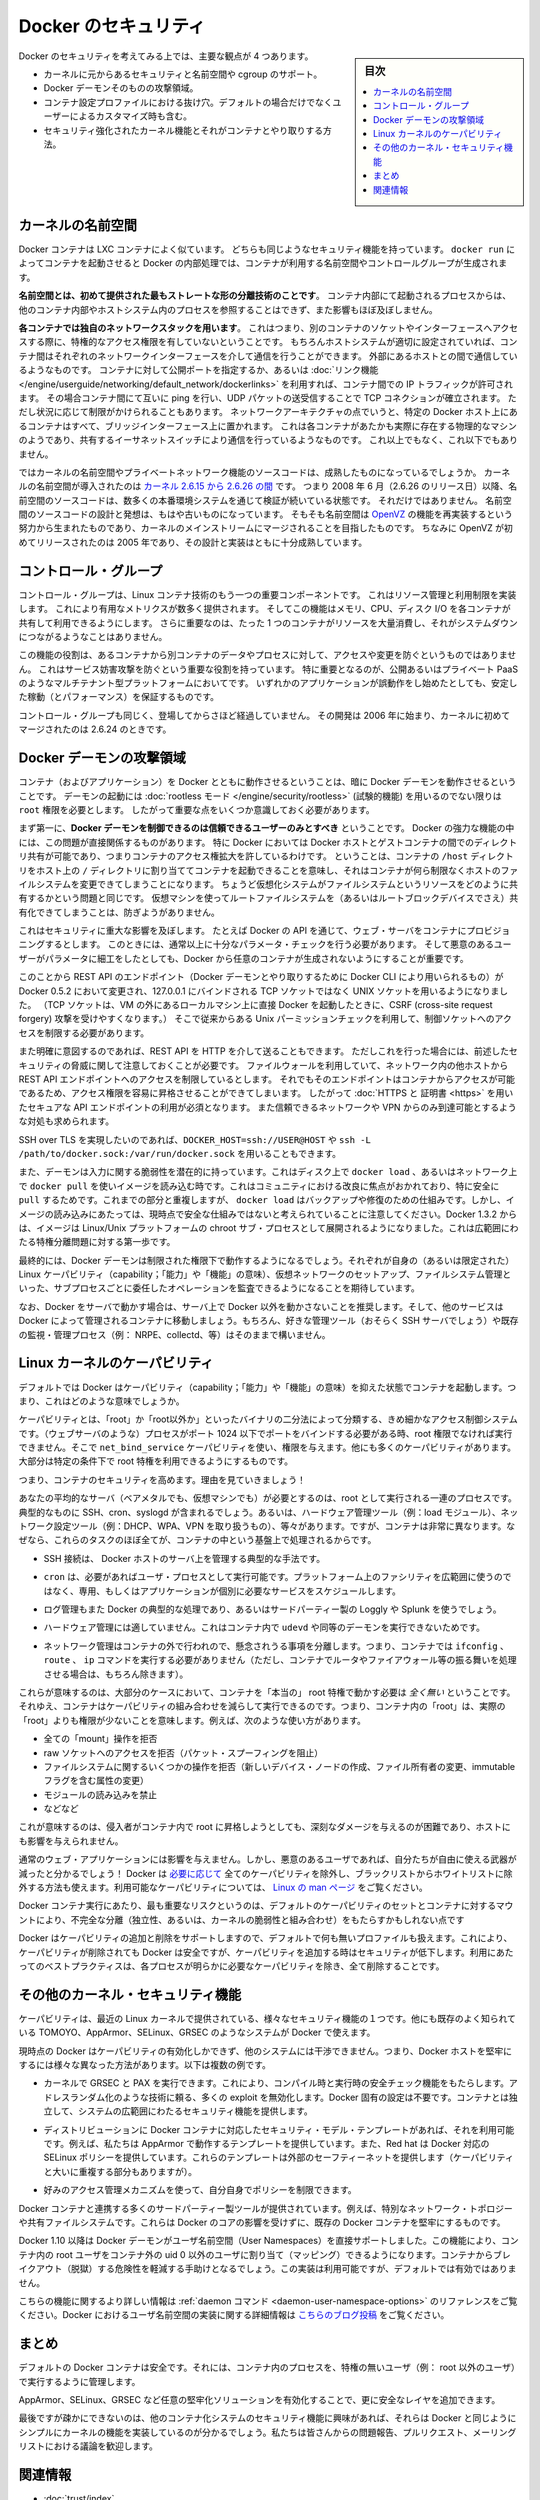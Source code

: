 .. -*- coding: utf-8 -*-
.. URL: https://docs.docker.com/engine/security/security/
.. SOURCE: https://github.com/docker/docker/blob/master/docs/security/security.md
   doc version: 1.12
      https://github.com/docker/docker/commits/master/docs/security/security.md
.. check date: 2016/06/14
.. Commits on May 12, 2016 73d96a6b17b1fb8af71dc68d78e50f88b89f4167
.. -------------------------------------------------------------------

.. Docker Security

.. _security-docker-security:

=======================================
Docker のセキュリティ
=======================================

.. sidebar:: 目次

   .. contents:: 
       :depth: 3
       :local:

.. There are four major areas to consider when reviewing Docker security:

Docker のセキュリティを考えてみる上では、主要な観点が 4 つあります。

.. - the intrinsic security of the kernel and its support for
     namespaces and cgroups;
   - the attack surface of the Docker daemon itself;
   - loopholes in the container configuration profile, either by default,
     or when customized by users.
   - the "hardening" security features of the kernel and how they
     interact with containers.

* カーネルに元からあるセキュリティと名前空間や cgroup のサポート。
* Docker デーモンそのものの攻撃領域。
* コンテナ設定プロファイルにおける抜け穴。デフォルトの場合だけでなくユーザーによるカスタマイズ時も含む。
* セキュリティ強化されたカーネル機能とそれがコンテナとやり取りする方法。

.. Kernel namespaces

.. _security-kernel-namespaces:

カーネルの名前空間
====================

.. Docker containers are very similar to LXC containers, and they have
   similar security features. When you start a container with
   `docker run`, behind the scenes Docker creates a set of namespaces and control
   groups for the container.

Docker コンテナは LXC コンテナによく似ています。
どちらも同じようなセキュリティ機能を持っています。
``docker run`` によってコンテナを起動させると Docker の内部処理では、コンテナが利用する名前空間やコントロールグループが生成されます。

.. **Namespaces provide the first and most straightforward form of
   isolation**: processes running within a container cannot see, and even
   less affect, processes running in another container, or in the host
   system.

**名前空間とは、初めて提供された最もストレートな形の分離技術のことです**。
コンテナ内部にて起動されるプロセスからは、他のコンテナ内部やホストシステム内のプロセスを参照することはできず、また影響もほぼ及ぼしません。

.. **Each container also gets its own network stack**, meaning that a
   container doesn't get privileged access to the sockets or interfaces
   of another container. Of course, if the host system is setup
   accordingly, containers can interact with each other through their
   respective network interfaces — just like they can interact with
   external hosts. When you specify public ports for your containers or use
   [*links*](../../network/links.md)
   then IP traffic is allowed between containers. They can ping each other,
   send/receive UDP packets, and establish TCP connections, but that can be
   restricted if necessary. From a network architecture point of view, all
   containers on a given Docker host are sitting on bridge interfaces. This
   means that they are just like physical machines connected through a
   common Ethernet switch; no more, no less.

**各コンテナでは独自のネットワークスタックを用います**。
これはつまり、別のコンテナのソケットやインターフェースへアクセスする際に、特権的なアクセス権限を有していないということです。
もちろんホストシステムが適切に設定されていれば、コンテナ間はそれぞれのネットワークインターフェースを介して通信を行うことができます。
外部にあるホストとの間で通信しているようなものです。
コンテナに対して公開ポートを指定するか、あるいは :doc:`リンク機能 </engine/userguide/networking/default_network/dockerlinks>` を利用すれば、コンテナ間での IP トラフィックが許可されます。
その場合コンテナ間にて互いに ping を行い、UDP パケットの送受信することで TCP コネクションが確立されます。
ただし状況に応じて制限がかけられることもあります。
ネットワークアーキテクチャの点でいうと、特定の Docker ホスト上にあるコンテナはすべて、ブリッジインターフェース上に置かれます。
これは各コンテナがあたかも実際に存在する物理的なマシンのようであり、共有するイーサネットスイッチにより通信を行っているようなものです。
これ以上でもなく、これ以下でもありません。

.. How mature is the code providing kernel namespaces and private
   networking? Kernel namespaces were introduced [between kernel version
   2.6.15 and
   2.6.26](http://man7.org/linux/man-pages/man7/namespaces.7.html).
   This means that since July 2008 (date of the 2.6.26 release
   ), namespace code has been exercised and scrutinized on a large
   number of production systems. And there is more: the design and
   inspiration for the namespaces code are even older. Namespaces are
   actually an effort to reimplement the features of [OpenVZ](
   http://en.wikipedia.org/wiki/OpenVZ) in such a way that they could be
   merged within the mainstream kernel. And OpenVZ was initially released
   in 2005, so both the design and the implementation are pretty mature.

ではカーネルの名前空間やプライベートネットワーク機能のソースコードは、成熟したものになっているでしょうか。
カーネルの名前空間が導入されたのは `カーネル 2.6.15 から 2.6.26 の間 <http://lxc.sourceforge.net/index.php/about/kernel-namespaces/>`_  です。
つまり 2008 年 6 月（2.6.26 のリリース日）以降、名前空間のソースコードは、数多くの本番環境システムを通じて検証が続いている状態です。
それだけではありません。
名前空間のソースコードの設計と発想は、もはや古いものになっています。
そもそも名前空間は `OpenVZ <http://ja.wikipedia.org/wiki/OpenVZ>`_ の機能を再実装するという努力から生まれたものであり、カーネルのメインストリームにマージされることを目指したものです。
ちなみに OpenVZ が初めてリリースされたのは 2005 年であり、その設計と実装はともに十分成熟しています。

.. Control groups

.. _security-control-groups:

コントロール・グループ
==============================

.. Control Groups are another key component of Linux Containers. They
   implement resource accounting and limiting. They provide many
   useful metrics, but they also help ensure that each container gets
   its fair share of memory, CPU, disk I/O; and, more importantly, that a
   single container cannot bring the system down by exhausting one of those
   resources.

コントロール・グループは、Linux コンテナ技術のもう一つの重要コンポーネントです。
これはリソース管理と利用制限を実装します。
これにより有用なメトリクスが数多く提供されます。
そしてこの機能はメモリ、CPU、ディスク I/O を各コンテナが共有して利用できるようにします。
さらに重要なのは、たった 1 つのコンテナがリソースを大量消費し、それがシステムダウンにつながるようなことはありません。

.. So while they do not play a role in preventing one container from
   accessing or affecting the data and processes of another container, they
   are essential to fend off some denial-of-service attacks. They are
   particularly important on multi-tenant platforms, like public and
   private PaaS, to guarantee a consistent uptime (and performance) even
   when some applications start to misbehave.

この機能の役割は、あるコンテナから別コンテナのデータやプロセスに対して、アクセスや変更を防ぐというものではありません。
これはサービス妨害攻撃を防ぐという重要な役割を持っています。
特に重要となるのが、公開あるいはプライベート PaaS のようなマルチテナント型プラットフォームにおいてです。
いずれかのアプリケーションが誤動作をし始めたとしても、安定した稼動（とパフォーマンス）を保証するものです。

.. Control Groups have been around for a while as well: the code was
   started in 2006, and initially merged in kernel 2.6.24.

コントロール・グループも同じく、登場してからさほど経過していません。
その開発は 2006 年に始まり、カーネルに初めてマージされたのは 2.6.24 のときです。

.. Docker daemon attack surface

.. _docker-daemon-attack-surface:

Docker デーモンの攻撃領域
==============================

.. Running containers (and applications) with Docker implies running the
   Docker daemon. This daemon requires `root` privileges unless you opt-in
   to [Rootless mode](rootless.md) (experimental), and you should therefore
   be aware of some important details.

コンテナ（およびアプリケーション）を Docker とともに動作させるということは、暗に Docker デーモンを動作させるということです。
デーモンの起動には :doc:`rootless モード </engine/security/rootless>` (試験的機能) を用いるのでない限りは ``root`` 権限を必要とします。
したがって重要な点をいくつか意識しておく必要があります。

.. First of all, **only trusted users should be allowed to control your
   Docker daemon**. This is a direct consequence of some powerful Docker
   features. Specifically, Docker allows you to share a directory between
   the Docker host and a guest container; and it allows you to do so
   without limiting the access rights of the container. This means that you
   can start a container where the `/host` directory is the `/` directory
   on your host; and the container can alter your host filesystem
   without any restriction. This is similar to how virtualization systems
   allow filesystem resource sharing. Nothing prevents you from sharing your
   root filesystem (or even your root block device) with a virtual machine.

まず第一に、**Docker デーモンを制御できるのは信頼できるユーザーのみとすべき** ということです。
Docker の強力な機能の中には、この問題が直接関係するものがあります。
特に Docker においては Docker ホストとゲストコンテナの間でのディレクトリ共有が可能であり、つまりコンテナのアクセス権拡大を許しているわけです。
ということは、コンテナの ``/host`` ディレクトリをホスト上の ``/`` ディレクトリに割り当ててコンテナを起動できることを意味し、それはコンテナが何ら制限なくホストのファイルシステムを変更できてしまうことになります。
ちょうど仮想化システムがファイルシステムというリソースをどのように共有するかという問題と同じです。
仮想マシンを使ってルートファイルシステムを（あるいはルートブロックデバイスでさえ）共有化できてしまうことは、防ぎようがありません。

.. This has a strong security implication: for example, if you instrument Docker
   from a web server to provision containers through an API, you should be
   even more careful than usual with parameter checking, to make sure that
   a malicious user cannot pass crafted parameters causing Docker to create
   arbitrary containers.

これはセキュリティに重大な影響を及ぼします。
たとえば Docker の API を通じて、ウェブ・サーバをコンテナにプロビジョニングするとします。
このときには、通常以上に十分なパラメータ・チェックを行う必要があります。
そして悪意のあるユーザーがパラメータに細工をしたとしても、Docker から任意のコンテナが生成されないようにすることが重要です。

.. For this reason, the REST API endpoint (used by the Docker CLI to
   communicate with the Docker daemon) changed in Docker 0.5.2, and now
   uses a UNIX socket instead of a TCP socket bound on 127.0.0.1 (the
   latter being prone to cross-site request forgery attacks if you happen to run
   Docker directly on your local machine, outside of a VM). You can then
   use traditional UNIX permission checks to limit access to the control
   socket.

このことから REST API のエンドポイント（Docker デーモンとやり取りするために Docker CLI により用いられるもの）が Docker 0.5.2 において変更され、127.0.0.1 にバインドされる TCP ソケットではなく UNIX ソケットを用いるようになりました。
（TCP ソケットは、VM の外にあるローカルマシン上に直接 Docker を起動したときに、CSRF (cross-site request forgery) 攻撃を受けやすくなります。）
そこで従来からある Unix パーミッションチェックを利用して、制御ソケットへのアクセスを制限する必要があります。

.. You can also expose the REST API over HTTP if you explicitly decide to do so.
   However, if you do that, be aware of the above mentioned security
   implications.
   Note that even if you have a firewall to limit accesses to the REST API 
   endpoint from other hosts in the network, the endpoint can be still accessible
   from containers, and it can easily result in the privilege escalation.
   Therefore it is *mandatory* to secure API endpoints with 
   [HTTPS and certificates](https.md).
   It is also recommended to ensure that it is reachable only from a trusted
   network or VPN.

また明確に意図するのであれば、REST API を HTTP を介して送ることもできます。
ただしこれを行った場合には、前述したセキュリティの脅威に関して注意しておくことが必要です。
ファイルウォールを利用していて、ネットワーク内の他ホストから REST API エンドポイントへのアクセスを制限しているとします。
それでもそのエンドポイントはコンテナからアクセスが可能であるため、アクセス権限を容易に昇格させることができてしまいます。
したがって :doc:`HTTPS と 証明書 <https>` を用いたセキュアな API エンドポイントの利用が必須となります。
また信頼できるネットワークや VPN からのみ到達可能とするような対処も求められます。

.. You can also use `DOCKER_HOST=ssh://USER@HOST` or `ssh -L /path/to/docker.sock:/var/run/docker.sock`
   instead if you prefer SSH over TLS.

SSH over TLS を実現したいのであれば、``DOCKER_HOST=ssh://USER@HOST`` や ``ssh -L /path/to/docker.sock:/var/run/docker.sock`` を用いることもできます。

.. The daemon is also potentially vulnerable to other inputs, such as image loading from either disk with ‘docker load’, or from the network with ‘docker pull’. This has been a focus of improvement in the community, especially for ‘pull’ security. While these overlap, it should be noted that ‘docker load’ is a mechanism for backup and restore and is not currently considered a secure mechanism for loading images. As of Docker 1.3.2, images are now extracted in a chrooted subprocess on Linux/Unix platforms, being the first-step in a wider effort toward privilege separation.

また、デーモンは入力に関する脆弱性を潜在的に持っています。これはディスク上で ``docker load`` 、あるいはネットワーク上で ``docker pull`` を使いイメージを読み込む時です。これはコミュニティにおける改良に焦点がおかれており、特に安全に ``pull`` するためです。これまでの部分と重複しますが、 ``docker load`` はバックアップや修復のための仕組みです。しかし、イメージの読み込みにあたっては、現時点で安全な仕組みではないと考えられていることに注意してください。Docker 1.3.2 からは、イメージは Linux/Unix プラットフォームの chroot サブ・プロセスとして展開されるようになりました。これは広範囲にわたる特権分離問題に対する第一歩です。

.. Eventually, it is expected that the Docker daemon will run restricted privileges, delegating operations well-audited sub-processes, each with its own (very limited) scope of Linux capabilities, virtual network setup, filesystem management, etc. That is, most likely, pieces of the Docker engine itself will run inside of containers.

最終的には、Docker デーモンは制限された権限下で動作するようになるでしょう。それぞれが自身の（あるいは限定された） Linux ケーパビリティ（capability；「能力」や「機能」の意味）、仮想ネットワークのセットアップ、ファイルシステム管理といった、サブプロセスごとに委任したオペレーションを監査できるようになることを期待しています。

.. Finally, if you run Docker on a server, it is recommended to run exclusively Docker in the server, and move all other services within containers controlled by Docker. Of course, it is fine to keep your favorite admin tools (probably at least an SSH server), as well as existing monitoring/supervision processes (e.g., NRPE, collectd, etc).

なお、Docker をサーバで動かす場合は、サーバ上で Docker 以外を動かさないことを推奨します。そして、他のサービスは Docker によって管理されるコンテナに移動しましょう。もちろん、好きな管理ツール（おそらく SSH サーバでしょう）や既存の監視・管理プロセス（例： NRPE、collectd、等）はそのままで構いません。

.. Linux kernel capabilities

.. _security-linux-kernel-capabilities:

Linux カーネルのケーパビリティ
==============================

.. By default, Docker starts containers with a restricted set of capabilities. What does that mean?

デフォルトでは Docker はケーパビリティ（capability；「能力」や「機能」の意味）を抑えた状態でコンテナを起動します。つまり、これはどのような意味でしょうか。

.. Capabilities turn the binary “root/non-root” dichotomy into a fine-grained access control system. Processes (like web servers) that just need to bind on a port below 1024 do not have to run as root: they can just be granted the net_bind_service capability instead. And there are many other capabilities, for almost all the specific areas where root privileges are usually needed.

ケーパビリティとは、「root」か「root以外か」といったバイナリの二分法によって分類する、きめ細かなアクセス制御システムです。（ウェブサーバのような）プロセスがポート 1024 以下でポートをバインドする必要がある時、root 権限でなければ実行できません。そこで ``net_bind_service`` ケーパビリティを使い、権限を与えます。他にも多くのケーパビリティがあります。大部分は特定の条件下で root 特権を利用できるようにするものです。

.. This means a lot for container security; let’s see why!

つまり、コンテナのセキュリティを高めます。理由を見ていきましょう！

.. Your average server (bare metal or virtual machine) needs to run a bunch of processes as root. Those typically include SSH, cron, syslogd; hardware management tools (e.g., load modules), network configuration tools (e.g., to handle DHCP, WPA, or VPNs), and much more. A container is very different, because almost all of those tasks are handled by the infrastructure around the container:

あなたの平均的なサーバ（ベアメタルでも、仮想マシンでも）が必要とするのは、root として実行される一連のプロセスです。典型的なものに SSH、cron、syslogd が含まれるでしょう。あるいは、ハードウェア管理ツール（例：load  モジュール）、ネットワーク設定ツール（例：DHCP、WPA、VPN を取り扱うもの）、等々があります。ですが、コンテナは非常に異なります。なぜなら、これらのタスクのほぼ全てが、コンテナの中という基盤上で処理されるからです。

..    SSH access will typically be managed by a single server running on the Docker host;

* SSH 接続は、 Docker ホストのサーバ上を管理する典型的な手法です。

..     cron, when necessary, should run as a user process, dedicated and tailored for the app that needs its scheduling service, rather than as a platform-wide facility;

* ``cron`` は、必要があればユーザ・プロセスとして実行可能です。プラットフォーム上のファシリティを広範囲に使うのではなく、専用、もしくはアプリケーションが個別に必要なサービスをスケジュールします。

..    log management will also typically be handed to Docker, or by third-party services like Loggly or Splunk;

* ログ管理もまた Docker の典型的な処理であり、あるいはサードパーティー製の Loggly や Splunk を使うでしょう。

..    hardware management is irrelevant, meaning that you never need to run udevd or equivalent daemons within containers;

* ハードウェア管理には適していません。これはコンテナ内で ``udevd`` や同等のデーモンを実行できないためです。

..    network management happens outside of the containers, enforcing separation of concerns as much as possible, meaning that a container should never need to perform ifconfig, route, or ip commands (except when a container is specifically engineered to behave like a router or firewall, of course).

* ネットワーク管理はコンテナの外で行われので、懸念されうる事項を分離します。つまり、コンテナでは ``ifconfig`` 、 ``route`` 、 ``ip`` コマンドを実行する必要がありません（ただし、コンテナでルータやファイアウォール等の振る舞いを処理させる場合は、もちろん除きます）。

.. This means that in most cases, containers will not need “real” root privileges at all. And therefore, containers can run with a reduced capability set; meaning that “root” within a container has much less privileges than the real “root”. For instance, it is possible to:

これらが意味するのは、大部分のケースにおいて、コンテナを「本当の」 root 特権で動かす必要は *全く無い* ということです。それゆえ、コンテナはケーパビリティの組み合わせを減らして実行できるのです。つまり、コンテナ内の「root」は、実際の「root」よりも権限が少ないことを意味します。例えば、次のような使い方があります。

..    deny all “mount” operations;
    deny access to raw sockets (to prevent packet spoofing);
    deny access to some filesystem operations, like creating new device nodes, changing the owner of files, or altering attributes (including the immutable flag);
    deny module loading;
    and many others.

* 全ての「mount」操作を拒否
* raw ソケットへのアクセスを拒否（パケット・スプーフィングを阻止）
* ファイルシステムに関するいくつかの操作を拒否（新しいデバイス・ノードの作成、ファイル所有者の変更、immutable フラグを含む属性の変更）
* モジュールの読み込みを禁止
* などなど

.. This means that even if an intruder manages to escalate to root within a container, it will be much harder to do serious damage, or to escalate to the host.

これが意味するのは、侵入者がコンテナ内で root に昇格しようとしても、深刻なダメージを与えるのが困難であり、ホストにも影響を与えられません。

.. This won’t affect regular web apps; but malicious users will find that the arsenal at their disposal has shrunk considerably! By default Docker drops all capabilities except those needed, a whitelist instead of a blacklist approach. You can see a full list of available capabilities in Linux manpages.

通常のウェブ・アプリケーションには影響を与えません。しかし、悪意のあるユーザであれば、自分たちが自由に使える武器が減ったと分かるでしょう！ Docker は `必要に応じて <https://github.com/docker/docker/blob/master/daemon/execdriver/native/template/default_template.go>`_ 全てのケーパビリティを除外し、ブラックリストからホワイトリストに除外する方法も使えます。利用可能なケーパビリティについては、 `Linux の man ページ <http://man7.org/linux/man-pages/man7/capabilities.7.html>`_ をご覧ください。

.. One primary risk with running Docker containers is that the default set of capabilities and mounts given to a container may provide incomplete isolation, either independently, or when used in combination with kernel vulnerabilities.

Docker コンテナ実行にあたり、最も重要なリスクというのは、デフォルトのケーパビリティのセットとコンテナに対するマウントにより、不完全な分離（独立性、あるいは、カーネルの脆弱性と組み合わせ）をもたらすかもしれない点です

.. Docker supports the addition and removal of capabilities, allowing use of a non-default profile. This may make Docker more secure through capability removal, or less secure through the addition of capabilities. The best practice for users would be to remove all capabilities except those explicitly required for their processes.

Docker はケーパビリティの追加と削除をサポートしますので、デフォルトで何も無いプロファイルも扱えます。これにより、ケーパビリティが削除されても Docker は安全ですが、ケーパビリティを追加する時はセキュリティが低下します。利用にあたってのベストプラクティスは、各プロセスが明らかに必要なケーパビリティを除き、全て削除することです。

.. Other kernel security features

.. _security-other_kernel_security_features:

その他のカーネル・セキュリティ機能
========================================

.. Capabilities are just one of the many security features provided by modern Linux kernels. It is also possible to leverage existing, well-known systems like TOMOYO, AppArmor, SELinux, GRSEC, etc. with Docker.

ケーパビリティは、最近の Linux カーネルで提供されている、様々なセキュリティ機能の１つです。他にも既存のよく知られている TOMOYO、AppArmor、SELinux、GRSEC のようなシステムが Docker で使えます。

.. While Docker currently only enables capabilities, it doesn’t interfere with the other systems. This means that there are many different ways to harden a Docker host. Here are a few examples.

現時点の Docker はケーパビリティの有効化しかできず、他のシステムには干渉できません。つまり、Docker ホストを堅牢にするには様々な異なった方法があります。以下は複数の例です。

..     You can run a kernel with GRSEC and PAX. This will add many safety checks, both at compile-time and run-time; it will also defeat many exploits, thanks to techniques like address randomization. It doesn’t require Docker-specific configuration, since those security features apply system-wide, independent of containers.

* カーネルで GRSEC と PAX を実行できます。これにより、コンパイル時と実行時の安全チェック機能をもたらします。アドレスランダム化のような技術に頼る、多くの exploit を無効化します。Docker 固有の設定は不要です。コンテナとは独立して、システムの広範囲にわたるセキュリティ機能を提供します。

..    If your distribution comes with security model templates for Docker containers, you can use them out of the box. For instance, we ship a template that works with AppArmor and Red Hat comes with SELinux policies for Docker. These templates provide an extra safety net (even though it overlaps greatly with capabilities).

* ディストリビューションに Docker コンテナに対応したセキュリティ・モデル・テンプレートがあれば、それを利用可能です。例えば、私たちは AppArmor で動作するテンプレートを提供しています。また、Red hat は Docker 対応の SELinux ポリシーを提供しています。これらのテンプレートは外部のセーフティーネットを提供します（ケーパビリティと大いに重複する部分もありますが）。

..    You can define your own policies using your favorite access control mechanism.

* 好みのアクセス管理メカニズムを使って、自分自身でポリシーを制限できます。

.. Just like there are many third-party tools to augment Docker containers with e.g., special network topologies or shared filesystems, you can expect to see tools to harden existing Docker containers without affecting Docker’s core.

Docker コンテナと連携する多くのサードパーティー製ツールが提供されています。例えば、特別なネットワーク・トポロジーや共有ファイルシステムです。これらは Docker のコアの影響を受けずに、既存の Docker コンテナを堅牢にするものです。

.. （1.11で削除）
.. Recent improvements in Linux namespaces will soon allow to run full-featured containers without root privileges, thanks to the new user namespace. This is covered in detail here. Moreover, this will solve the problem caused by sharing filesystems between host and guest, since the user namespace allows users within containers (including the root user) to be mapped to other users in the host system.

.. 直近の Linux 名前空間に対する改良によって、新しいユーザ名前空間の力を使い、まもなく root 特権無しに全てのコンテナ機能が使えるようになるでしょう。詳細は `こちら <http://s3hh.wordpress.com/2013/07/19/creating-and-using-containers-without-privilege/>`_ で扱っています。更に、これはホストとゲストに関する共用ファイルシステムによって引き起こされる問題も解決できるかもしれません。これはユーザ名前空間がコンテナ内のユーザをホスト上のユーザ（rootも含まれます）に割り当て（マッピング）できるようにするためです。

.. （1.11で削除）
.. Today, Docker does not directly support user namespaces, but they may still be utilized by Docker containers on supported kernels, by directly using the clone syscall, or utilizing the ‘unshare’ utility. Using this, some users may find it possible to drop more capabilities from their process as user namespaces provide an artificial capabilities set. Likewise, however, this artificial capabilities set may require use of ‘capsh’ to restrict the user-namespace capabilities set when using ‘unshare’.

.. 今日、Docker はユーザ名前空間を直接サポートしていません。しかし、Docker コンテナの実行をサポートしているカーネルでは利用可能なものです。直接使うには syscall をクローンするか、 'unshare' ユーティリティを使います。これらを使い、ユーザ名前空間が提供するアーティフィカル・ケーパビリティ・セット（artificial capabilities set）から、特定のユーザに対するケーパビリティを無効化できることが分かるでしょう。しかしながら、このアーティフィカル・ケーパビリティ・セットを `unshare` で使う時は、ユーザ名前空間で制限するために 'capsh' が必要になるかもしれません。

.. （1.11で削除）
.. Eventually, it is expected that Docker will have direct, native support for user-namespaces, simplifying the process of hardening containers.

.. 最終的には、Docker が直接ユーザ名前空間をサポートし、コンテナ上のプロセス堅牢化を簡単に行えるようになるでしょう。

.. （1.11 で追加）
.. As of Docker 1.10 User Namespaces are supported directly by the docker daemon. This feature allows for the root user in a container to be mapped to a non uid-0 user outside the container, which can help to mitigate the risks of container breakout. This facility is available but not enabled by default.

Docker 1.10 以降は Docker デーモンがユーザ名前空間（User Namespaces）を直接サポートしました。この機能により、コンテナ内の root ユーザをコンテナ外の uid 0 以外のユーザに割り当て（マッピング）できるようになります。コンテナからブレイクアウト（脱獄）する危険性を軽減する手助けとなるでしょう。この実装は利用可能ですが、デフォルトでは有効ではありません。

.. （1.11 で追加）
.. Refer to the daemon command in the command line reference for more information on this feature. Additional information on the implementation of User Namespaces in Docker can be found in this blog post.

こちらの機能に関するより詳しい情報は :ref:`daemon コマンド <daemon-user-namespace-options>` のリファレンスをご覧ください。Docker におけるユーザ名前空間の実装に関する詳細情報は `こちらのブログ投稿 <https://integratedcode.us/2015/10/13/user-namespaces-have-arrived-in-docker/>`_  をご覧ください。

.. Conclusions

.. _security-conclusions:

まとめ
==========

.. Docker containers are, by default, quite secure; especially if you take care of running your processes inside the containers as non-privileged users (i.e., non-root).

デフォルトの Docker コンテナは安全です。それには、コンテナ内のプロセスを、特権の無いユーザ（例： root 以外のユーザ）で実行するように管理します。

.. You can add an extra layer of safety by enabling AppArmor, SELinux, GRSEC, or your favorite hardening solution.

AppArmor、SELinux、GRSEC など任意の堅牢化ソリューションを有効化することで、更に安全なレイヤを追加できます。

.. Last but not least, if you see interesting security features in other containerization systems, these are simply kernels features that may be implemented in Docker as well. We welcome users to submit issues, pull requests, and communicate via the mailing list.

最後ですが疎かにできないのは、他のコンテナ化システムのセキュリティ機能に興味があれば、それらは Docker と同じようにシンプルにカーネルの機能を実装しているのが分かるでしょう。私たちは皆さんからの問題報告、プルリクエスト、メーリングリストにおける議論を歓迎します。

関連情報
==========

* :doc:`trust/index`
* :doc:`seccomp`
* :doc:`apparmor`
* `On the Security of Containers (2014) <https://medium.com/@ewindisch/on-the-security-of-containers-2c60ffe25a9e>`_ 

.. References:
.. リファレンス
.. ====================

..    Docker Containers: How Secure Are They? (2013).
    On the Security of Containers (2014).
.. * `Docker Containers: How Secure Are They? (2013). <http://blog.docker.com/2013/08/containers-docker-how-secure-are-they/>`_ 
.. * `On the Security of Containers (2014) <https://medium.com/@ewindisch/on-the-security-of-containers-2c60ffe25a9e>`_ 

.. seealso:: 

   Docker security
      https://docs.docker.com/engine/security/security/

